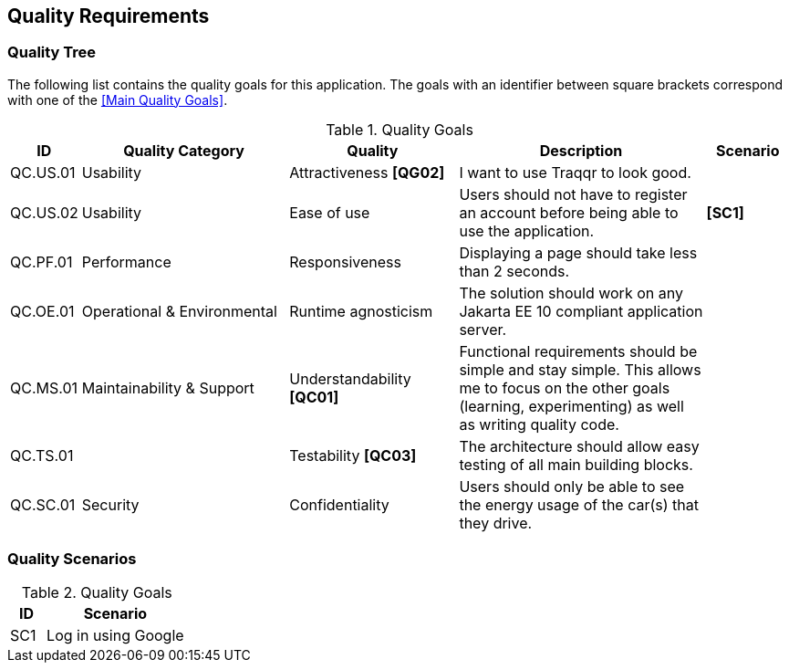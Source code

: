 [[section-quality-scenarios]]
== Quality Requirements

=== Quality Tree

The following list contains the quality goals for this application.
The goals with an identifier between square brackets correspond with one of the <<Main Quality Goals>>.

[cols="1,5,4,6,2" options="header"]
.Quality Goals
|===
| ID | Quality Category | Quality | Description | Scenario

| QC.US.01
| Usability
| Attractiveness **[QG02]**
| I want to use Traqqr to look good.
|

| QC.US.02
| Usability
| Ease of use
| Users should not have to register an account before being able to use the application.
| **[SC1]**

| QC.PF.01
| Performance
| Responsiveness
| Displaying a page should take less than 2 seconds.
|

| QC.OE.01
| Operational & Environmental
| Runtime agnosticism
| The solution should work on any Jakarta EE 10 compliant application server.
|

| QC.MS.01
| Maintainability & Support
| Understandability **[QC01]**
| Functional requirements should be simple and stay simple.
This allows me to focus on the other goals (learning, experimenting) as well as writing quality code.
|

| QC.TS.01
|
| Testability **[QC03]**
| The architecture should allow easy testing of all main building blocks.
|

| QC.SC.01
| Security
| Confidentiality
| Users should only be able to see the energy usage of the car(s) that they drive.
|

|===

=== Quality Scenarios

[cols="2,8" options="header"]
.Quality Goals
|===
| ID | Scenario

| SC1
| Log in using Google

|===